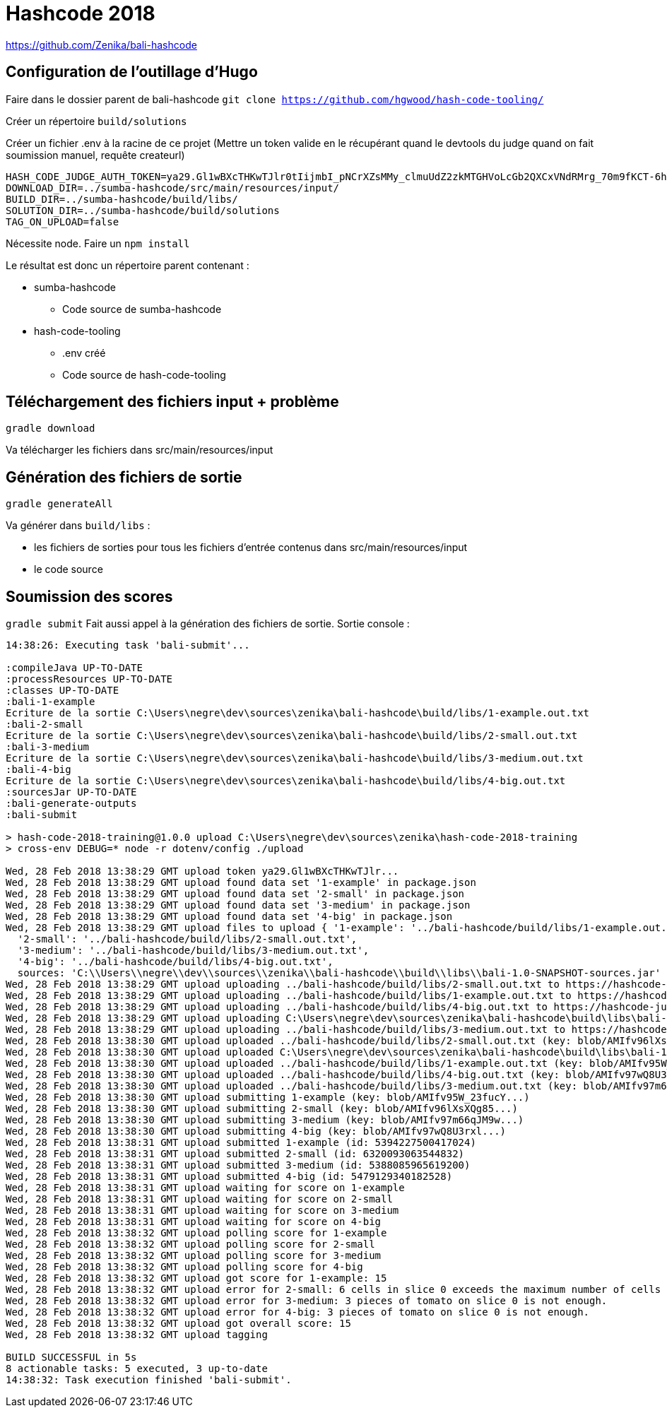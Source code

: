 # Hashcode 2018

https://github.com/Zenika/bali-hashcode

## Configuration de l'outillage d'Hugo

Faire dans le dossier parent de bali-hashcode
`git clone https://github.com/hgwood/hash-code-tooling/`

Créer un répertoire `build/solutions`

Créer un fichier .env à la racine de ce projet
(Mettre un token valide en le récupérant quand le devtools du judge quand on fait soumission manuel, requête createurl)
```
HASH_CODE_JUDGE_AUTH_TOKEN=ya29.Gl1wBXcTHKwTJlr0tIijmbI_pNCrXZsMMy_clmuUdZ2zkMTGHVoLcGb2QXCxVNdRMrg_70m9fKCT-6hYhpJwdzOh6wi-olpbcI_Lt6mgkXIWEgQVyDejsUnZZCp-Mw8f
DOWNLOAD_DIR=../sumba-hashcode/src/main/resources/input/
BUILD_DIR=../sumba-hashcode/build/libs/
SOLUTION_DIR=../sumba-hashcode/build/solutions
TAG_ON_UPLOAD=false
```

Nécessite node.
Faire un `npm install`

Le résultat est donc un répertoire parent contenant :

* sumba-hashcode
** Code source de sumba-hashcode
* hash-code-tooling
** .env créé
** Code source de hash-code-tooling

## Téléchargement des fichiers input + problème
`gradle download`

Va télécharger les fichiers dans src/main/resources/input

## Génération des fichiers de sortie

`gradle generateAll`

Va générer dans `build/libs` :

* les fichiers de sorties pour tous les fichiers d'entrée contenus dans src/main/resources/input
* le code source

## Soumission des scores
`gradle submit`
Fait aussi appel à la génération des fichiers de sortie.
Sortie console :
```
14:38:26: Executing task 'bali-submit'...

:compileJava UP-TO-DATE
:processResources UP-TO-DATE
:classes UP-TO-DATE
:bali-1-example
Ecriture de la sortie C:\Users\negre\dev\sources\zenika\bali-hashcode\build/libs/1-example.out.txt
:bali-2-small
Ecriture de la sortie C:\Users\negre\dev\sources\zenika\bali-hashcode\build/libs/2-small.out.txt
:bali-3-medium
Ecriture de la sortie C:\Users\negre\dev\sources\zenika\bali-hashcode\build/libs/3-medium.out.txt
:bali-4-big
Ecriture de la sortie C:\Users\negre\dev\sources\zenika\bali-hashcode\build/libs/4-big.out.txt
:sourcesJar UP-TO-DATE
:bali-generate-outputs
:bali-submit

> hash-code-2018-training@1.0.0 upload C:\Users\negre\dev\sources\zenika\hash-code-2018-training
> cross-env DEBUG=* node -r dotenv/config ./upload

Wed, 28 Feb 2018 13:38:29 GMT upload token ya29.Gl1wBXcTHKwTJlr...
Wed, 28 Feb 2018 13:38:29 GMT upload found data set '1-example' in package.json
Wed, 28 Feb 2018 13:38:29 GMT upload found data set '2-small' in package.json
Wed, 28 Feb 2018 13:38:29 GMT upload found data set '3-medium' in package.json
Wed, 28 Feb 2018 13:38:29 GMT upload found data set '4-big' in package.json
Wed, 28 Feb 2018 13:38:29 GMT upload files to upload { '1-example': '../bali-hashcode/build/libs/1-example.out.txt',
  '2-small': '../bali-hashcode/build/libs/2-small.out.txt',
  '3-medium': '../bali-hashcode/build/libs/3-medium.out.txt',
  '4-big': '../bali-hashcode/build/libs/4-big.out.txt',
  sources: 'C:\\Users\\negre\\dev\\sources\\zenika\\bali-hashcode\\build\\libs\\bali-1.0-SNAPSHOT-sources.jar' }
Wed, 28 Feb 2018 13:38:29 GMT upload uploading ../bali-hashcode/build/libs/2-small.out.txt to https://hashcode-jud...
Wed, 28 Feb 2018 13:38:29 GMT upload uploading ../bali-hashcode/build/libs/1-example.out.txt to https://hashcode-jud...
Wed, 28 Feb 2018 13:38:29 GMT upload uploading ../bali-hashcode/build/libs/4-big.out.txt to https://hashcode-jud...
Wed, 28 Feb 2018 13:38:29 GMT upload uploading C:\Users\negre\dev\sources\zenika\bali-hashcode\build\libs\bali-1.0-SNAPSHOT-sources.jar to https://hashcode-jud...
Wed, 28 Feb 2018 13:38:29 GMT upload uploading ../bali-hashcode/build/libs/3-medium.out.txt to https://hashcode-jud...
Wed, 28 Feb 2018 13:38:30 GMT upload uploaded ../bali-hashcode/build/libs/2-small.out.txt (key: blob/AMIfv96lXsXQg85...)
Wed, 28 Feb 2018 13:38:30 GMT upload uploaded C:\Users\negre\dev\sources\zenika\bali-hashcode\build\libs\bali-1.0-SNAPSHOT-sources.jar (key: blob/AMIfv97H19zT-YO...)
Wed, 28 Feb 2018 13:38:30 GMT upload uploaded ../bali-hashcode/build/libs/1-example.out.txt (key: blob/AMIfv95W_23fucY...)
Wed, 28 Feb 2018 13:38:30 GMT upload uploaded ../bali-hashcode/build/libs/4-big.out.txt (key: blob/AMIfv97wQ8U3rxl...)
Wed, 28 Feb 2018 13:38:30 GMT upload uploaded ../bali-hashcode/build/libs/3-medium.out.txt (key: blob/AMIfv97m66qJM9w...)
Wed, 28 Feb 2018 13:38:30 GMT upload submitting 1-example (key: blob/AMIfv95W_23fucY...)
Wed, 28 Feb 2018 13:38:30 GMT upload submitting 2-small (key: blob/AMIfv96lXsXQg85...)
Wed, 28 Feb 2018 13:38:30 GMT upload submitting 3-medium (key: blob/AMIfv97m66qJM9w...)
Wed, 28 Feb 2018 13:38:30 GMT upload submitting 4-big (key: blob/AMIfv97wQ8U3rxl...)
Wed, 28 Feb 2018 13:38:31 GMT upload submitted 1-example (id: 5394227500417024)
Wed, 28 Feb 2018 13:38:31 GMT upload submitted 2-small (id: 6320093063544832)
Wed, 28 Feb 2018 13:38:31 GMT upload submitted 3-medium (id: 5388085965619200)
Wed, 28 Feb 2018 13:38:31 GMT upload submitted 4-big (id: 5479129340182528)
Wed, 28 Feb 2018 13:38:31 GMT upload waiting for score on 1-example
Wed, 28 Feb 2018 13:38:31 GMT upload waiting for score on 2-small
Wed, 28 Feb 2018 13:38:31 GMT upload waiting for score on 3-medium
Wed, 28 Feb 2018 13:38:31 GMT upload waiting for score on 4-big
Wed, 28 Feb 2018 13:38:32 GMT upload polling score for 1-example
Wed, 28 Feb 2018 13:38:32 GMT upload polling score for 2-small
Wed, 28 Feb 2018 13:38:32 GMT upload polling score for 3-medium
Wed, 28 Feb 2018 13:38:32 GMT upload polling score for 4-big
Wed, 28 Feb 2018 13:38:32 GMT upload got score for 1-example: 15
Wed, 28 Feb 2018 13:38:32 GMT upload error for 2-small: 6 cells in slice 0 exceeds the maximum number of cells in a slice.
Wed, 28 Feb 2018 13:38:32 GMT upload error for 3-medium: 3 pieces of tomato on slice 0 is not enough.
Wed, 28 Feb 2018 13:38:32 GMT upload error for 4-big: 3 pieces of tomato on slice 0 is not enough.
Wed, 28 Feb 2018 13:38:32 GMT upload got overall score: 15
Wed, 28 Feb 2018 13:38:32 GMT upload tagging

BUILD SUCCESSFUL in 5s
8 actionable tasks: 5 executed, 3 up-to-date
14:38:32: Task execution finished 'bali-submit'.

```
